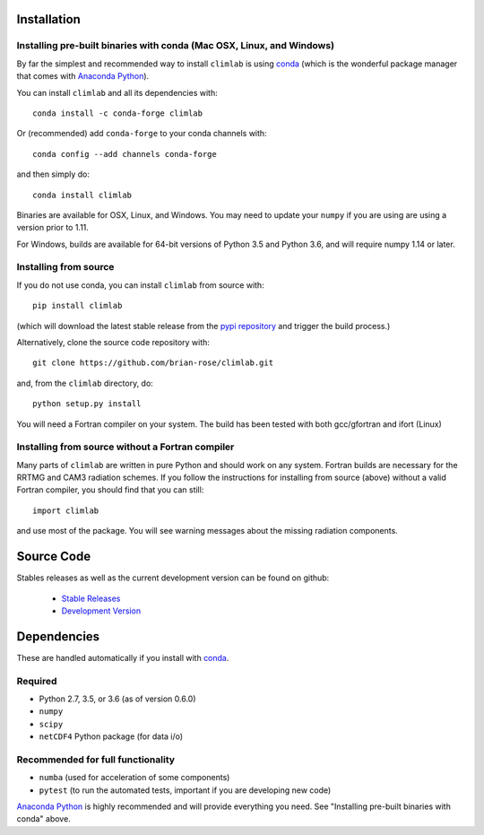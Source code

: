 .. highlight:: rst

Installation
============

Installing pre-built binaries with conda (Mac OSX, Linux, and Windows)
--------------------------
By far the simplest and recommended way to install ``climlab`` is using conda_
(which is the wonderful package manager that comes with `Anaconda Python`_).

You can install ``climlab`` and all its dependencies with::

    conda install -c conda-forge climlab

Or (recommended) add ``conda-forge`` to your conda channels with::

    conda config --add channels conda-forge

and then simply do::

    conda install climlab

Binaries are available for OSX, Linux, and Windows.
You may need to update your ``numpy`` if you are using are using a version prior to 1.11.

For Windows, builds are available for 64-bit versions of Python 3.5 and Python 3.6, and will require numpy 1.14 or later.

Installing from source
----------------------
If you do not use conda, you can install ``climlab`` from source with::

    pip install climlab

(which will download the latest stable release from the `pypi repository`_ and trigger the build process.)

Alternatively, clone the source code repository with::

    git clone https://github.com/brian-rose/climlab.git

and, from the ``climlab`` directory, do::

    python setup.py install

You will need a Fortran compiler on your system.
The build has been tested with both gcc/gfortran and ifort (Linux)

Installing from source without a Fortran compiler
-------------------------------------

Many parts of ``climlab`` are written in pure Python and should work on any system.
Fortran builds are necessary for the RRTMG and CAM3 radiation schemes.
If you follow the instructions for installing from source (above) without a valid Fortran compiler,
you should find that you can still::

    import climlab

and use most of the package. You will see warning messages about the missing radiation components.

.. _conda: https://conda.io/docs/
.. _`Anaconda Python`: https://www.continuum.io/downloads
.. _`pypi repository`: https://pypi.python.org




Source Code
=============

Stables releases as well as the current development version can be found on github:

  * `Stable Releases <https://github.com/brian-rose/climlab/releases>`_
  * `Development Version <https://github.com/brian-rose/climlab>`_


Dependencies
================

These are handled automatically if you install with conda_.

Required
------------
- Python 2.7, 3.5, or 3.6 (as of version 0.6.0)
- ``numpy``
- ``scipy``
- ``netCDF4`` Python package (for data i/o)

Recommended for full functionality
---------------
- ``numba`` (used for acceleration of some components)
- ``pytest`` (to run the automated tests, important if you are developing new code)

`Anaconda Python`_ is highly recommended and will provide everything you need.
See "Installing pre-built binaries with conda" above.
